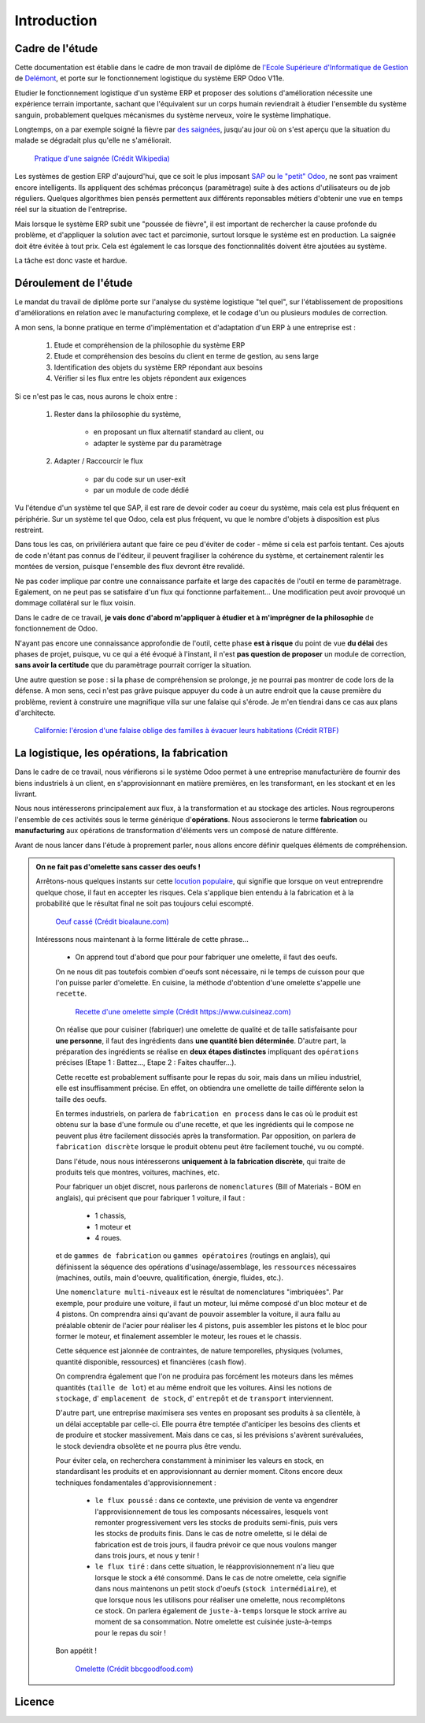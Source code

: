 ########################
Introduction
########################

===========================================
Cadre de l'étude
===========================================

Cette documentation est établie dans le cadre de mon travail de diplôme de `l'Ecole Supérieure d'Informatique de Gestion <http://www.esig-jura.ch>`_ de `Delémont <https://en.wikipedia.org/wiki/Delémont>`_, et porte sur le fonctionnement logistique du système ERP Odoo V11e.

Etudier le fonctionnement logistique d'un système ERP et proposer des solutions d'amélioration nécessite une expérience terrain importante, sachant que l'équivalent sur un corps humain reviendrait à étudier l'ensemble du système sanguin, probablement quelques mécanismes du système nerveux, voire le système limphatique.

Longtemps, on a par exemple soigné la fièvre par `des saignées <https://fr.wikipedia.org/wiki/Saignée_(médecine)>`_, jusqu'au jour où on s'est aperçu que la situation du malade se dégradait plus qu'elle ne s'améliorait.


    .. figure:: ./img/Pratique_d'une_saignee.jpg
        :alt: Pratique d'une saignée
        :scale: 70%
        :align: center

        `Pratique d'une saignée (Crédit Wikipedia) <https://commons.wikimedia.org/wiki/File:Pratique_d'une_saignée.jpg>`_

Les systèmes de gestion ERP d'aujourd'hui, que ce soit le plus imposant `SAP <https://www.sap.com/index.html>`_ ou `le "petit" Odoo <https://www.odoo.com>`_, ne sont pas vraiment encore intelligents. Ils appliquent des schémas préconçus (paramètrage) suite à des actions d'utilisateurs ou de job réguliers. Quelques algorithmes bien pensés permettent aux différents reponsables métiers d'obtenir une vue en temps réel sur la situation de l'entreprise.

Mais lorsque le système ERP subit une "poussée de fièvre", il est important de rechercher la cause profonde du problème, et d'appliquer la solution avec tact et parcimonie, surtout lorsque le système est en production. La saignée doit être évitée à tout prix. Cela est également le cas lorsque des fonctionnalités doivent être ajoutées au système.

La tâche est donc vaste et hardue.

=============================================
Déroulement de l'étude
=============================================

Le mandat du travail de diplôme porte sur l'analyse du système logistique "tel quel", sur l'établissement de propositions d'améliorations en relation avec le manufacturing complexe, et le codage d'un ou plusieurs modules de correction.

A mon sens, la bonne pratique en terme d'implémentation et d'adaptation d'un ERP à une entreprise est :

    #. Etude et compréhension de la philosophie du système ERP
    #. Etude et compréhension des besoins du client en terme de gestion, au sens large
    #. Identification des objets du système ERP répondant aux besoins
    #. Vérifier si les flux entre les objets répondent aux exigences

Si ce n'est pas le cas, nous aurons le choix entre :

    #. Rester dans la philosophie du système,

        - en proposant un flux alternatif standard au client, ou
        - adapter le système par du paramètrage

    #. Adapter / Raccourcir le flux

        - par du code sur un user-exit
        - par un module de code dédié

Vu l'étendue d'un système tel que SAP, il est rare de devoir coder au coeur du système, mais cela est plus fréquent en périphérie. Sur un système tel que Odoo, cela est plus fréquent, vu que le nombre d'objets à disposition est plus restreint.

Dans tous les cas, on privilériera autant que faire ce peu d'éviter de coder - même si cela est parfois tentant. Ces ajouts de code n'étant pas connus de l'éditeur, il peuvent fragiliser la cohérence du système, et certainement ralentir les montées de version, puisque l'ensemble des flux devront être revalidé.

Ne pas coder implique par contre une connaissance parfaite et large des capacités de l'outil en terme de paramètrage. Egalement, on ne peut pas se satisfaire d'un flux qui fonctionne parfaitement... Une modification peut avoir provoqué un dommage collatéral sur le flux voisin.

Dans le cadre de ce travail, **je vais donc d'abord m'appliquer à étudier et à m'imprégner de la philosophie** de fonctionnement de Odoo.

N'ayant pas encore une connaissance approfondie de l'outil, cette phase **est à risque** du point de vue **du délai** des phases de projet, puisque, vu ce qui a été évoqué à l'instant, il n'est **pas question de proposer** un module de correction, **sans avoir la certitude** que du paramètrage pourrait corriger la situation.

Une autre question se pose : si la phase de compréhension se prolonge, je ne pourrai pas montrer de code lors de la défense. A mon sens, ceci n'est pas grâve puisque appuyer du code à un autre endroit que la cause première du problème, revient à construire une magnifique villa sur une falaise qui s'érode. Je m'en tiendrai dans ce cas aux plans d'architecte.

    .. figure:: ./img/maison_sur_falaise.jpg
        :alt: Maison sur une falaise qui s'érode en Californie
        :scale: 70%
        :align: center

        `Californie: l'érosion d'une falaise oblige des familles à évacuer leurs habitations (Crédit RTBF) <https://www.rtbf.be/info/insolites/detail_californie-l-erosion-d-une-falaise-oblige-des-familles-a-evacuer-leurs-habitations?id=9197405>`_


======================================================
La logistique, les opérations, la fabrication
======================================================

Dans le cadre de ce travail, nous vérifierons si le système Odoo permet à une entreprise manufacturière de fournir des biens industriels à un client, en s'approvisionnant en matière premières, en les transformant, en les stockant et en les livrant.

Nous nous intéresserons principalement aux flux, à la transformation et au stockage des articles. Nous regrouperons l'ensemble de ces activités sous le terme générique d'**opérations**. Nous associerons le terme **fabrication** ou **manufacturing** aux opérations de transformation d'éléments vers un composé de nature différente.

Avant de nous lancer dans l'étude à proprement parler, nous allons encore définir quelques éléments de compréhension. 

.. admonition:: On ne fait pas d'omelette sans casser des oeufs !

   Arrêtons-nous quelques instants sur cette `locution populaire <https://fr.wiktionary.org/wiki/on_ne_fait_pas_d’omelette_sans_casser_des_œufs>`_, qui signifie que lorsque on veut entreprendre quelque chose, il faut en accepter les risques. Cela s'applique bien entendu à la fabrication et à la probabilité que le résultat final ne soit pas toujours celui escompté.


    .. figure:: ./img/oeuf_casse.jpg
        :alt: Oeuf casse
        :scale: 40%
        :align: center

        `Oeuf cassé (Crédit bioalaune.com) <https://www.bioalaune.com/fr/actualite-bio/12067/non-au-gaspillage-alimentaire-cinq-astuces-utiliser-blancs-doeufs>`_


   Intéressons nous maintenant à la forme littérale de cette phrase...

    - On apprend tout d'abord que pour pour fabriquer une omelette, il faut des oeufs. 
    
    On ne nous dit pas toutefois combien d'oeufs sont nécessaire, ni le temps de cuisson pour que l'on puisse parler d'omelette. En cuisine, la méthode d'obtention d'une omelette s'appelle ``une recette``.

    
        .. figure:: ./img/recette_omelette.png
            :alt: Recette d'une omelette simple
            :scale: 70%
            :align: center

            `Recette d'une omelette simple (Crédit https://www.cuisineaz.com) <https://www.cuisineaz.com/recettes/omelette-simple-56045.aspx>`_

    On réalise que pour cuisiner (fabriquer) une omelette de qualité et de taille satisfaisante pour **une personne**, il faut des ingrédients dans **une quantité bien déterminée**. 
    D'autre part, la préparation des ingrédients se réalise en **deux étapes distinctes** impliquant des ``opérations`` précises (Etape 1 : Battez..., Etape 2 : Faites chauffer...).

    Cette recette est probablement suffisante pour le repas du soir, mais dans un milieu industriel, elle est insuffisamment précise. En effet, on obtiendra une omellette de taille différente selon la taille des oeufs.

    En termes industriels, on parlera de ``fabrication en process`` dans le cas où le produit est obtenu sur la base d'une formule ou d'une recette, et que les ingrédients qui le compose ne peuvent plus être facilement dissociés après la transformation. Par opposition, on parlera de ``fabrication discrète`` lorsque le produit obtenu peut être facilement touché, vu ou compté. 

    Dans l'étude, nous nous intéresserons **uniquement à la fabrication discrète**, qui traite de produits tels que montres, voitures, machines, etc.
    
    Pour fabriquer un objet discret, nous parlerons de ``nomenclatures`` (Bill of Materials - BOM en anglais), qui précisent que pour fabriquer 1 voiture, il faut :
    
        - 1 chassis,
        - 1 moteur et
        - 4 roues.

    et de ``gammes de fabrication`` ou ``gammes opératoires`` (routings en anglais), qui définissent la séquence des opérations d'usinage/assemblage, les ``ressources`` nécessaires (machines, outils, main d'oeuvre, qualitification, énergie, fluides, etc.).

    Une ``nomenclature multi-niveaux`` est le résultat de nomenclatures "imbriquées". Par exemple, pour produire une voiture, il faut un moteur, lui même composé d'un bloc moteur et de 4 pistons. On comprendra ainsi qu'avant de pouvoir assembler la voiture, il aura fallu au préalable obtenir de l'acier pour réaliser les 4 pistons, puis assembler les pistons et le bloc pour former le moteur, et finalement assembler le moteur, les roues et le chassis.

    Cette séquence est jalonnée de contraintes, de nature temporelles, physiques (volumes, quantité disponible, ressources) et financières (cash flow).  

    On comprendra également que l'on ne produira pas forcément les moteurs dans les mêmes quantités (``taille de lot``) et au même endroit que les voitures. Ainsi les notions de ``stockage``, d' ``emplacement de stock``, d' ``entrepôt`` et de ``transport`` interviennent.

    D'autre part, une entreprise maximisera ses ventes en proposant ses produits à sa clientèle, à un délai acceptable par celle-ci. Elle pourra être temptée d'anticiper les besoins des clients et de produire et stocker massivement. Mais dans ce cas, si les prévisions s'avèrent surévaluées, le stock deviendra obsolète et ne pourra plus être vendu.

    Pour éviter cela, on recherchera constamment à minimiser les valeurs en stock, en standardisant les produits et en approvisionnant au dernier moment. Citons encore deux techniques fondamentales d'approvisionnement :

        - ``le flux poussé`` : dans ce contexte, une prévision de vente va engendrer l'approvisionnement de tous les composants nécessaires, lesquels vont remonter progressivement vers les stocks de produits semi-finis, puis vers les stocks de produits finis. Dans le cas de notre omelette, si le délai de fabrication est de trois jours, il faudra prévoir ce que nous voulons manger dans trois jours, et nous y tenir ! 

        - ``le flux tiré`` : dans cette situation, le réapprovisionnement n'a lieu que lorsque le stock a été consommé. Dans le cas de notre omelette, cela signifie dans nous maintenons un petit stock d'oeufs (``stock intermédiaire``), et que lorsque nous les utilisons pour réaliser une omelette, nous recomplétons ce stock. On parlera également de ``juste-à-temps`` lorsque le stock arrive au moment de sa consommation. Notre omelette est cuisinée juste-à-temps pour le repas du soir !

    Bon appétit !  

    
        .. figure:: ./img/omelette.jpg
            :alt: Omelette
            :scale: 60%
            :align: center

            `Omelette (Crédit bbcgoodfood.com) <https://www.bbcgoodfood.com/recipes/1669/ultimate-french-omelette>`_





       

========================
Licence
========================

.. raw:: html
   :file: licence.html